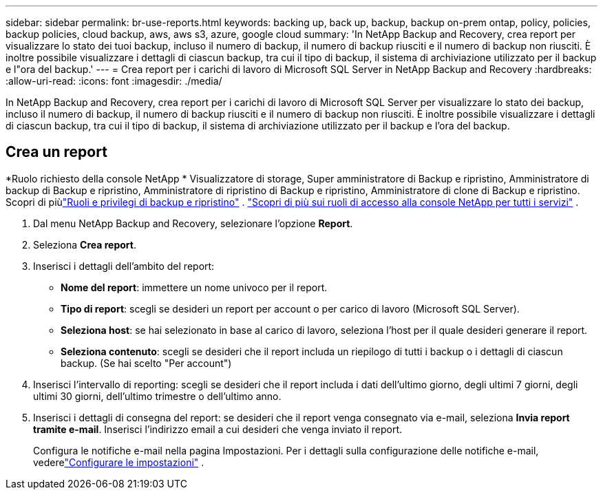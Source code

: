 ---
sidebar: sidebar 
permalink: br-use-reports.html 
keywords: backing up, back up, backup, backup on-prem ontap, policy, policies, backup policies, cloud backup, aws, aws s3, azure, google cloud 
summary: 'In NetApp Backup and Recovery, crea report per visualizzare lo stato dei tuoi backup, incluso il numero di backup, il numero di backup riusciti e il numero di backup non riusciti.  È inoltre possibile visualizzare i dettagli di ciascun backup, tra cui il tipo di backup, il sistema di archiviazione utilizzato per il backup e l"ora del backup.' 
---
= Crea report per i carichi di lavoro di Microsoft SQL Server in NetApp Backup and Recovery
:hardbreaks:
:allow-uri-read: 
:icons: font
:imagesdir: ./media/


[role="lead"]
In NetApp Backup and Recovery, crea report per i carichi di lavoro di Microsoft SQL Server per visualizzare lo stato dei backup, incluso il numero di backup, il numero di backup riusciti e il numero di backup non riusciti.  È inoltre possibile visualizzare i dettagli di ciascun backup, tra cui il tipo di backup, il sistema di archiviazione utilizzato per il backup e l'ora del backup.



== Crea un report

*Ruolo richiesto della console NetApp * Visualizzatore di storage, Super amministratore di Backup e ripristino, Amministratore di backup di Backup e ripristino, Amministratore di ripristino di Backup e ripristino, Amministratore di clone di Backup e ripristino. Scopri di piùlink:reference-roles.html["Ruoli e privilegi di backup e ripristino"] . https://docs.netapp.com/us-en/console-setup-admin/reference-iam-predefined-roles.html["Scopri di più sui ruoli di accesso alla console NetApp per tutti i servizi"^] .

. Dal menu NetApp Backup and Recovery, selezionare l'opzione *Report*.
. Seleziona *Crea report*.
. Inserisci i dettagli dell'ambito del report:
+
** *Nome del report*: immettere un nome univoco per il report.
** *Tipo di report*: scegli se desideri un report per account o per carico di lavoro (Microsoft SQL Server).
** *Seleziona host*: se hai selezionato in base al carico di lavoro, seleziona l'host per il quale desideri generare il report.
** *Seleziona contenuto*: scegli se desideri che il report includa un riepilogo di tutti i backup o i dettagli di ciascun backup.  (Se hai scelto "Per account")


. Inserisci l'intervallo di reporting: scegli se desideri che il report includa i dati dell'ultimo giorno, degli ultimi 7 giorni, degli ultimi 30 giorni, dell'ultimo trimestre o dell'ultimo anno.
. Inserisci i dettagli di consegna del report: se desideri che il report venga consegnato via e-mail, seleziona *Invia report tramite e-mail*.  Inserisci l'indirizzo email a cui desideri che venga inviato il report.
+
Configura le notifiche e-mail nella pagina Impostazioni.  Per i dettagli sulla configurazione delle notifiche e-mail, vederelink:br-use-settings-advanced.html["Configurare le impostazioni"] .


